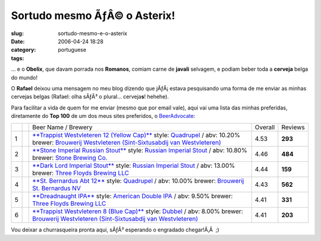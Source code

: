Sortudo mesmo ÃƒÂ© o Asterix!
#################################
:slug: sortudo-mesmo-e-o-asterix
:date: 2006-04-24 18:28
:category:
:tags: portuguese

… e o **Obelix**, que davam porrada nos **Romanos**, comiam carne de
**javali** selvagem, e podiam beber toda a **cerveja** belga do mundo!

O **Rafael** deixou uma mensagem no meu blog dizendo que jÃƒÂ¡ estava
pesquisando uma forma de me enviar as minhas cervejas belgas (Rafael:
olha sÃƒÂ³ o plural… cerveja\ **s**! hehehe).

Para facilitar a vida de quem for me enviar (mesmo que por email vale),
aqui vai uma lista das minhas preferidas, diretamente do **Top 100** de
um dos meus sites preferidos, o
`BeerAdvocate <http://beeradvocate.com/top_beers>`__:

+-----+--------------------+-----------------------------------------------------------------------------------------------------------------------------------------------------------------------------------------------------------------------------------------------------------------------------------------------+-----------+-----------+
|     |                    | Beer Name / Brewery                                                                                                                                                                                                                                                                           | Overall   | Reviews   |
+-----+--------------------+-----------------------------------------------------------------------------------------------------------------------------------------------------------------------------------------------------------------------------------------------------------------------------------------------+-----------+-----------+
| 1   | |write a review|   | `**Trappist Westvleteren 12 (Yellow Cap)** <http://beeradvocate.com/beer/profile/313/1545>`__ style: `Quadrupel <http://beeradvocate.com/beer/style/142>`__ / abv: 10.20% brewer: `Brouwerij Westvleteren (Sint-Sixtusabdij van Westvleteren) <http://beeradvocate.com/beer/profile/313>`__   | 4.53      | **293**   |
+-----+--------------------+-----------------------------------------------------------------------------------------------------------------------------------------------------------------------------------------------------------------------------------------------------------------------------------------------+-----------+-----------+
| 2   | |write a review|   | `**Stone Imperial Russian Stout** <http://beeradvocate.com/beer/profile/147/1160>`__ style: `Russian Imperial Stout <http://beeradvocate.com/beer/style/84>`__ / abv: 10.80% brewer: `Stone Brewing Co. <http://beeradvocate.com/beer/profile/147>`__                                         | 4.46      | **484**   |
+-----+--------------------+-----------------------------------------------------------------------------------------------------------------------------------------------------------------------------------------------------------------------------------------------------------------------------------------------+-----------+-----------+
| 3   | |write a review|   | `**Dark Lord Imperial Stout** <http://beeradvocate.com/beer/profile/26/7520>`__ style: `Russian Imperial Stout <http://beeradvocate.com/beer/style/84>`__ / abv: 13.00% brewer: `Three Floyds Brewing LLC <http://beeradvocate.com/beer/profile/26>`__                                        | 4.44      | **159**   |
+-----+--------------------+-----------------------------------------------------------------------------------------------------------------------------------------------------------------------------------------------------------------------------------------------------------------------------------------------+-----------+-----------+
| 4   | |write a review|   | `**St. Bernardus Abt 12** <http://beeradvocate.com/beer/profile/259/1708>`__ style: `Quadrupel <http://beeradvocate.com/beer/style/142>`__ / abv: 10.00% brewer: `Brouwerij St. Bernardus NV <http://beeradvocate.com/beer/profile/259>`__                                                    | 4.43      | **562**   |
+-----+--------------------+-----------------------------------------------------------------------------------------------------------------------------------------------------------------------------------------------------------------------------------------------------------------------------------------------+-----------+-----------+
| 5   | |write a review|   | `**Dreadnaught IPA** <http://beeradvocate.com/beer/profile/26/1558>`__ style: `American Double IPA <http://beeradvocate.com/beer/style/140>`__ / abv: 9.50% brewer: `Three Floyds Brewing LLC <http://beeradvocate.com/beer/profile/26>`__                                                    | 4.41      | **331**   |
+-----+--------------------+-----------------------------------------------------------------------------------------------------------------------------------------------------------------------------------------------------------------------------------------------------------------------------------------------+-----------+-----------+
| 6   | |write a review|   | `**Trappist Westvleteren 8 (Blue Cap)** <http://beeradvocate.com/beer/profile/313/857>`__ style: `Dubbel <http://beeradvocate.com/beer/style/57>`__ / abv: 8.00% brewer: `Brouwerij Westvleteren (Sint-Sixtusabdij van Westvleteren) <http://beeradvocate.com/beer/profile/313>`__            | 4.41      | **203**   |
+-----+--------------------+-----------------------------------------------------------------------------------------------------------------------------------------------------------------------------------------------------------------------------------------------------------------------------------------------+-----------+-----------+

Vou deixar a churrasqueira pronta aqui, sÃƒÂ³ esperando o engradado
chegar!Ã‚Â  ;)

.. |write a review| image:: http://beeradvocate.com/im/i_review.gif
   :target: http://beeradvocate.com/login
